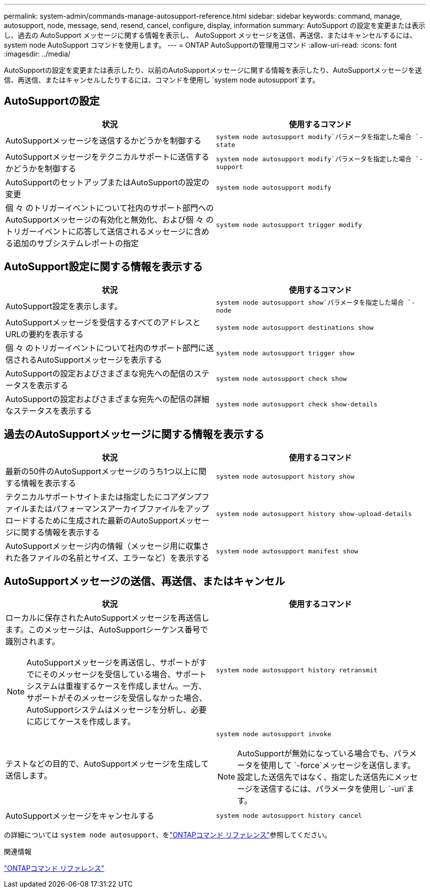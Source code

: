 ---
permalink: system-admin/commands-manage-autosupport-reference.html 
sidebar: sidebar 
keywords: command, manage, autosupport, node, message, send, resend, cancel, configure, display, information 
summary: AutoSupport の設定を変更または表示し、過去の AutoSupport メッセージに関する情報を表示し、 AutoSupport メッセージを送信、再送信、またはキャンセルするには、 system node AutoSupport コマンドを使用します。 
---
= ONTAP AutoSupportの管理用コマンド
:allow-uri-read: 
:icons: font
:imagesdir: ../media/


[role="lead"]
AutoSupportの設定を変更または表示したり、以前のAutoSupportメッセージに関する情報を表示したり、AutoSupportメッセージを送信、再送信、またはキャンセルしたりするには、コマンドを使用し `system node autosupport`ます。



== AutoSupportの設定

|===
| 状況 | 使用するコマンド 


 a| 
AutoSupportメッセージを送信するかどうかを制御する
 a| 
`system node autosupport modify`パラメータを指定した場合 `-state`



 a| 
AutoSupportメッセージをテクニカルサポートに送信するかどうかを制御する
 a| 
`system node autosupport modify`パラメータを指定した場合 `-support`



 a| 
AutoSupportのセットアップまたはAutoSupportの設定の変更
 a| 
`system node autosupport modify`



 a| 
個 々 のトリガーイベントについて社内のサポート部門へのAutoSupportメッセージの有効化と無効化、および個 々 のトリガーイベントに応答して送信されるメッセージに含める追加のサブシステムレポートの指定
 a| 
`system node autosupport trigger modify`

|===


== AutoSupport設定に関する情報を表示する

|===
| 状況 | 使用するコマンド 


 a| 
AutoSupport設定を表示します。
 a| 
`system node autosupport show`パラメータを指定した場合 `-node`



 a| 
AutoSupportメッセージを受信するすべてのアドレスとURLの要約を表示する
 a| 
`system node autosupport destinations show`



 a| 
個 々 のトリガーイベントについて社内のサポート部門に送信されるAutoSupportメッセージを表示する
 a| 
`system node autosupport trigger show`



 a| 
AutoSupportの設定およびさまざまな宛先への配信のステータスを表示する
 a| 
`system node autosupport check show`



 a| 
AutoSupportの設定およびさまざまな宛先への配信の詳細なステータスを表示する
 a| 
`system node autosupport check show-details`

|===


== 過去のAutoSupportメッセージに関する情報を表示する

|===
| 状況 | 使用するコマンド 


 a| 
最新の50件のAutoSupportメッセージのうち1つ以上に関する情報を表示する
 a| 
`system node autosupport history show`



 a| 
テクニカルサポートサイトまたは指定したにコアダンプファイルまたはパフォーマンスアーカイブファイルをアップロードするために生成された最新のAutoSupportメッセージに関する情報を表示する
 a| 
`system node autosupport history show-upload-details`



 a| 
AutoSupportメッセージ内の情報（メッセージ用に収集された各ファイルの名前とサイズ、エラーなど）を表示する
 a| 
`system node autosupport manifest show`

|===


== AutoSupportメッセージの送信、再送信、またはキャンセル

|===
| 状況 | 使用するコマンド 


 a| 
ローカルに保存されたAutoSupportメッセージを再送信します。このメッセージは、AutoSupportシーケンス番号で識別されます。


NOTE: AutoSupportメッセージを再送信し、サポートがすでにそのメッセージを受信している場合、サポートシステムは重複するケースを作成しません。一方、サポートがそのメッセージを受信しなかった場合、AutoSupportシステムはメッセージを分析し、必要に応じてケースを作成します。
 a| 
`system node autosupport history retransmit`



 a| 
テストなどの目的で、AutoSupportメッセージを生成して送信します。
 a| 
`system node autosupport invoke`


NOTE: AutoSupportが無効になっている場合でも、パラメータを使用して `-force`メッセージを送信します。設定した送信先ではなく、指定した送信先にメッセージを送信するには、パラメータを使用し `-uri`ます。



 a| 
AutoSupportメッセージをキャンセルする
 a| 
`system node autosupport history cancel`

|===
の詳細については `system node autosupport`、をlink:https://docs.netapp.com/us-en/ontap-cli/search.html?q=system+node+autosupport["ONTAPコマンド リファレンス"^]参照してください。

.関連情報
link:../concepts/manual-pages.html["ONTAPコマンド リファレンス"]

